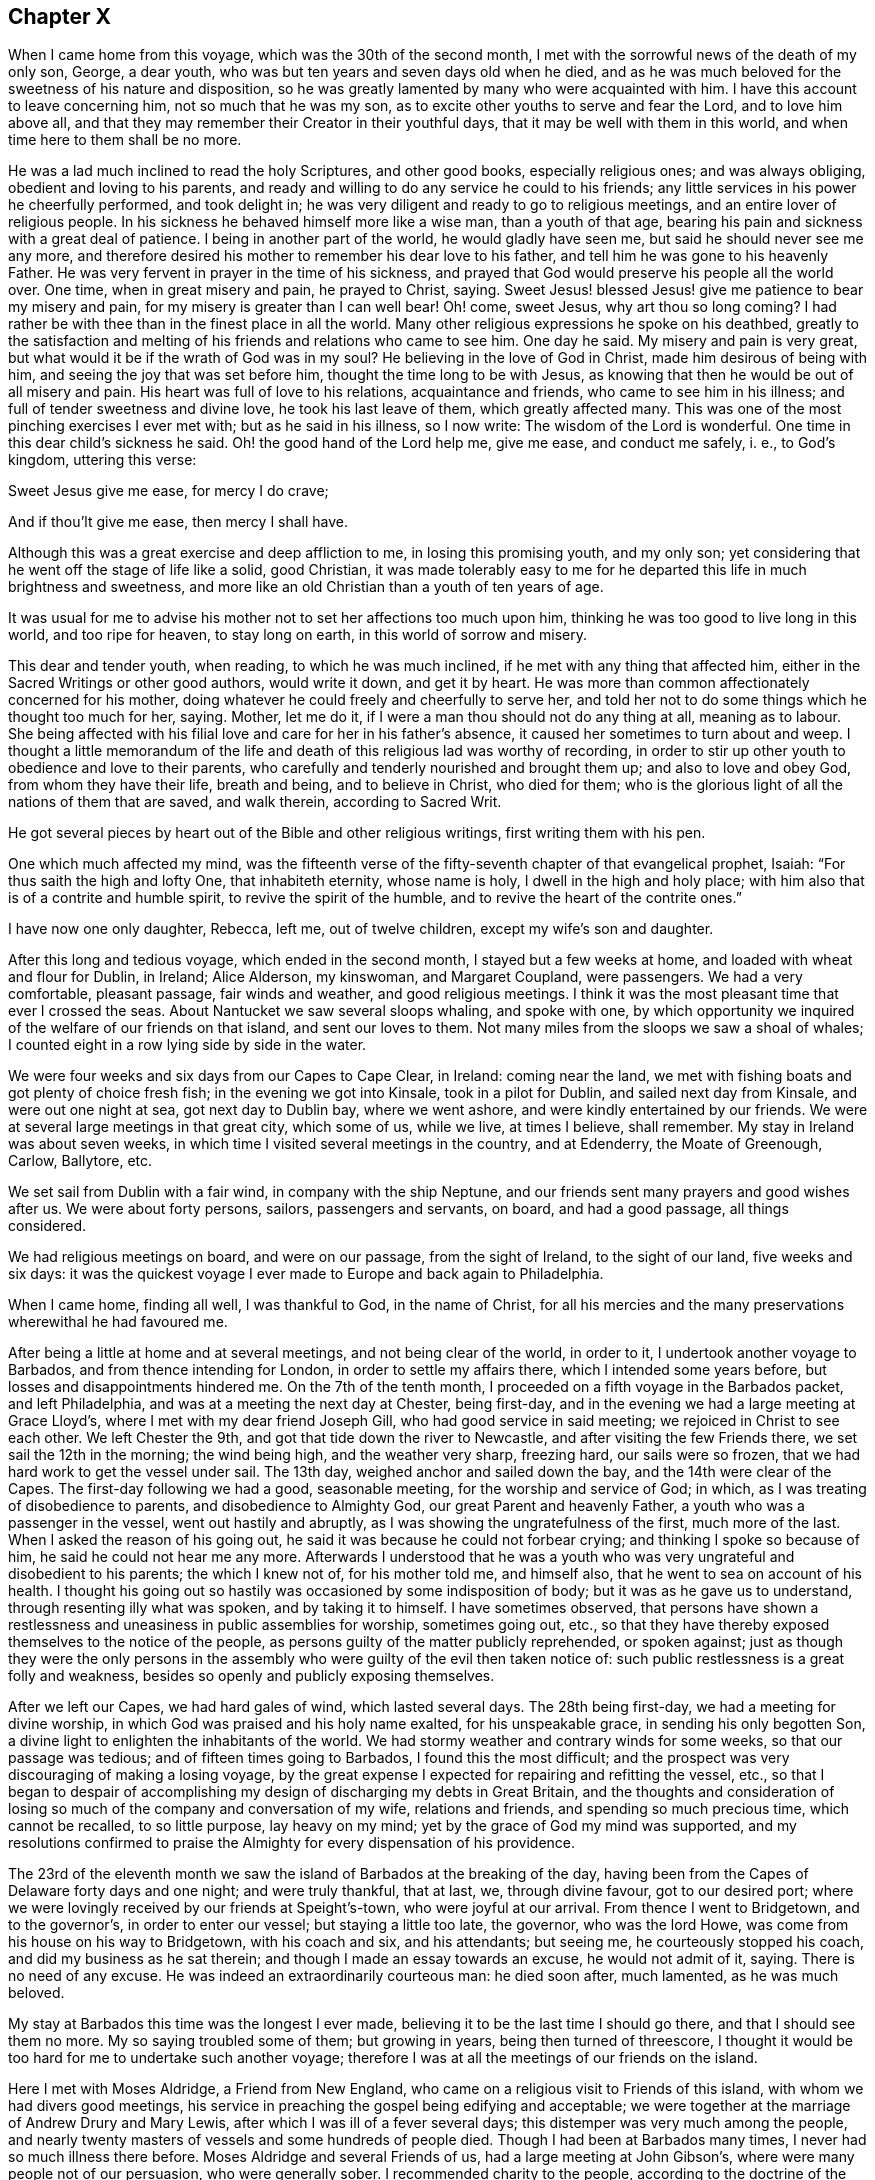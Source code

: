 == Chapter X

When I came home from this voyage, which was the 30th of the second month,
I met with the sorrowful news of the death of my only son, George, a dear youth,
who was but ten years and seven days old when he died,
and as he was much beloved for the sweetness of his nature and disposition,
so he was greatly lamented by many who were acquainted with him.
I have this account to leave concerning him, not so much that he was my son,
as to excite other youths to serve and fear the Lord, and to love him above all,
and that they may remember their Creator in their youthful days,
that it may be well with them in this world, and when time here to them shall be no more.

He was a lad much inclined to read the holy Scriptures, and other good books,
especially religious ones; and was always obliging, obedient and loving to his parents,
and ready and willing to do any service he could to his friends;
any little services in his power he cheerfully performed, and took delight in;
he was very diligent and ready to go to religious meetings,
and an entire lover of religious people.
In his sickness he behaved himself more like a wise man, than a youth of that age,
bearing his pain and sickness with a great deal of patience.
I being in another part of the world, he would gladly have seen me,
but said he should never see me any more,
and therefore desired his mother to remember his dear love to his father,
and tell him he was gone to his heavenly Father.
He was very fervent in prayer in the time of his sickness,
and prayed that God would preserve his people all the world over.
One time, when in great misery and pain, he prayed to Christ, saying.
Sweet Jesus! blessed Jesus! give me patience to bear my misery and pain,
for my misery is greater than I can well bear!
Oh! come, sweet Jesus, why art thou so long coming?
I had rather be with thee than in the finest place in all the world.
Many other religious expressions he spoke on his deathbed,
greatly to the satisfaction and melting of his friends and relations who came to see him.
One day he said.
My misery and pain is very great, but what would it be if the wrath of God was in my soul?
He believing in the love of God in Christ, made him desirous of being with him,
and seeing the joy that was set before him, thought the time long to be with Jesus,
as knowing that then he would be out of all misery and pain.
His heart was full of love to his relations, acquaintance and friends,
who came to see him in his illness; and full of tender sweetness and divine love,
he took his last leave of them, which greatly affected many.
This was one of the most pinching exercises I ever met with;
but as he said in his illness, so I now write: The wisdom of the Lord is wonderful.
One time in this dear child`'s sickness he said.
Oh! the good hand of the Lord help me, give me ease, and conduct me safely, i. e.,
to God`'s kingdom, uttering this verse:

Sweet Jesus give me ease, for mercy I do crave;

And if thou`'lt give me ease, then mercy I shall have.

Although this was a great exercise and deep affliction to me,
in losing this promising youth, and my only son;
yet considering that he went off the stage of life like a solid, good Christian,
it was made tolerably easy to me for he departed this life in much brightness and sweetness,
and more like an old Christian than a youth of ten years of age.

It was usual for me to advise his mother not to set her affections too much upon him,
thinking he was too good to live long in this world, and too ripe for heaven,
to stay long on earth, in this world of sorrow and misery.

This dear and tender youth, when reading, to which he was much inclined,
if he met with any thing that affected him,
either in the Sacred Writings or other good authors, would write it down,
and get it by heart.
He was more than common affectionately concerned for his mother,
doing whatever he could freely and cheerfully to serve her,
and told her not to do some things which he thought too much for her, saying.
Mother, let me do it, if I were a man thou should not do any thing at all,
meaning as to labour.
She being affected with his filial love and care for her in his father`'s absence,
it caused her sometimes to turn about and weep.
I thought a little memorandum of the life and death
of this religious lad was worthy of recording,
in order to stir up other youth to obedience and love to their parents,
who carefully and tenderly nourished and brought them up; and also to love and obey God,
from whom they have their life, breath and being, and to believe in Christ,
who died for them; who is the glorious light of all the nations of them that are saved,
and walk therein, according to Sacred Writ.

He got several pieces by heart out of the Bible and other religious writings,
first writing them with his pen.

One which much affected my mind,
was the fifteenth verse of the fifty-seventh chapter of that evangelical prophet, Isaiah:
"`For thus saith the high and lofty One, that inhabiteth eternity, whose name is holy,
I dwell in the high and holy place;
with him also that is of a contrite and humble spirit,
to revive the spirit of the humble, and to revive the heart of the contrite ones.`"

I have now one only daughter, Rebecca, left me, out of twelve children,
except my wife`'s son and daughter.

After this long and tedious voyage, which ended in the second month,
I stayed but a few weeks at home, and loaded with wheat and flour for Dublin, in Ireland;
Alice Alderson, my kinswoman, and Margaret Coupland, were passengers.
We had a very comfortable, pleasant passage, fair winds and weather,
and good religious meetings.
I think it was the most pleasant time that ever I crossed the seas.
About Nantucket we saw several sloops whaling, and spoke with one,
by which opportunity we inquired of the welfare of our friends on that island,
and sent our loves to them.
Not many miles from the sloops we saw a shoal of whales;
I counted eight in a row lying side by side in the water.

We were four weeks and six days from our Capes to Cape Clear, in Ireland:
coming near the land, we met with fishing boats and got plenty of choice fresh fish;
in the evening we got into Kinsale, took in a pilot for Dublin,
and sailed next day from Kinsale, and were out one night at sea,
got next day to Dublin bay, where we went ashore,
and were kindly entertained by our friends.
We were at several large meetings in that great city, which some of us, while we live,
at times I believe, shall remember.
My stay in Ireland was about seven weeks,
in which time I visited several meetings in the country, and at Edenderry,
the Moate of Greenough, Carlow, Ballytore, etc.

We set sail from Dublin with a fair wind, in company with the ship Neptune,
and our friends sent many prayers and good wishes after us.
We were about forty persons, sailors, passengers and servants, on board,
and had a good passage, all things considered.

We had religious meetings on board, and were on our passage, from the sight of Ireland,
to the sight of our land, five weeks and six days:
it was the quickest voyage I ever made to Europe and back again to Philadelphia.

When I came home, finding all well, I was thankful to God, in the name of Christ,
for all his mercies and the many preservations wherewithal he had favoured me.

After being a little at home and at several meetings, and not being clear of the world,
in order to it, I undertook another voyage to Barbados,
and from thence intending for London, in order to settle my affairs there,
which I intended some years before, but losses and disappointments hindered me.
On the 7th of the tenth month, I proceeded on a fifth voyage in the Barbados packet,
and left Philadelphia, and was at a meeting the next day at Chester, being first-day,
and in the evening we had a large meeting at Grace Lloyd`'s,
where I met with my dear friend Joseph Gill, who had good service in said meeting;
we rejoiced in Christ to see each other.
We left Chester the 9th, and got that tide down the river to Newcastle,
and after visiting the few Friends there, we set sail the 12th in the morning;
the wind being high, and the weather very sharp, freezing hard, our sails were so frozen,
that we had hard work to get the vessel under sail.
The 13th day, weighed anchor and sailed down the bay,
and the 14th were clear of the Capes.
The first-day following we had a good, seasonable meeting,
for the worship and service of God; in which,
as I was treating of disobedience to parents, and disobedience to Almighty God,
our great Parent and heavenly Father, a youth who was a passenger in the vessel,
went out hastily and abruptly, as I was showing the ungratefulness of the first,
much more of the last.
When I asked the reason of his going out,
he said it was because he could not forbear crying;
and thinking I spoke so because of him, he said he could not hear me any more.
Afterwards I understood that he was a youth who was
very ungrateful and disobedient to his parents;
the which I knew not of, for his mother told me, and himself also,
that he went to sea on account of his health.
I thought his going out so hastily was occasioned by some indisposition of body;
but it was as he gave us to understand, through resenting illy what was spoken,
and by taking it to himself.
I have sometimes observed,
that persons have shown a restlessness and uneasiness in public assemblies for worship,
sometimes going out, etc.,
so that they have thereby exposed themselves to the notice of the people,
as persons guilty of the matter publicly reprehended, or spoken against;
just as though they were the only persons in the assembly
who were guilty of the evil then taken notice of:
such public restlessness is a great folly and weakness,
besides so openly and publicly exposing themselves.

After we left our Capes, we had hard gales of wind, which lasted several days.
The 28th being first-day, we had a meeting for divine worship,
in which God was praised and his holy name exalted, for his unspeakable grace,
in sending his only begotten Son,
a divine light to enlighten the inhabitants of the world.
We had stormy weather and contrary winds for some weeks, so that our passage was tedious;
and of fifteen times going to Barbados, I found this the most difficult;
and the prospect was very discouraging of making a losing voyage,
by the great expense I expected for repairing and refitting the vessel, etc.,
so that I began to despair of accomplishing my design
of discharging my debts in Great Britain,
and the thoughts and consideration of losing so much
of the company and conversation of my wife,
relations and friends, and spending so much precious time, which cannot be recalled,
to so little purpose, lay heavy on my mind;
yet by the grace of God my mind was supported,
and my resolutions confirmed to praise the Almighty for every dispensation of his providence.

The 23rd of the eleventh month we saw the island of Barbados at the breaking of the day,
having been from the Capes of Delaware forty days and one night; and were truly thankful,
that at last, we, through divine favour, got to our desired port;
where we were lovingly received by our friends at Speight`'s-town,
who were joyful at our arrival.
From thence I went to Bridgetown, and to the governor`'s, in order to enter our vessel;
but staying a little too late, the governor, who was the lord Howe,
was come from his house on his way to Bridgetown, with his coach and six,
and his attendants; but seeing me, he courteously stopped his coach,
and did my business as he sat therein; and though I made an essay towards an excuse,
he would not admit of it, saying.
There is no need of any excuse.
He was indeed an extraordinarily courteous man: he died soon after, much lamented,
as he was much beloved.

My stay at Barbados this time was the longest I ever made,
believing it to be the last time I should go there, and that I should see them no more.
My so saying troubled some of them; but growing in years,
being then turned of threescore,
I thought it would be too hard for me to undertake such another voyage;
therefore I was at all the meetings of our friends on the island.

Here I met with Moses Aldridge, a Friend from New England,
who came on a religious visit to Friends of this island,
with whom we had divers good meetings,
his service in preaching the gospel being edifying and acceptable;
we were together at the marriage of Andrew Drury and Mary Lewis,
after which I was ill of a fever several days;
this distemper was very much among the people,
and nearly twenty masters of vessels and some hundreds of people died.
Though I had been at Barbados many times, I never had so much illness there before.
Moses Aldridge and several Friends of us, had a large meeting at John Gibson`'s,
where were many people not of our persuasion, who were generally sober.
I recommended charity to the people, according to the doctrine of the apostle Paul,
as the most excellent gift,
and advised them to show it forth to all people of all professions,
and also to their negroes,
telling them that some of the gentry of this island had observed to me,
that the more kind they were to their slaves, the better their business was done for it.
I observed also,
that I had been at some places where I had watched
to hear some expressions that might look like charity;
but in many houses, and '`some of note,
I could not hear any Christian like expressions to their slaves or negroes,
and that with sorrow I had seen a great deal of tyranny and cruelty,
the which I dissuaded them from.
This doctrine so exasperated some that they made a disturbance in the meeting:
one of the persons meeting me on the king`'s highway, shot off his fowling-piece at me,
being loaded with small shot, ten of which made marks on me, and several drew blood;
by which unfriendly action the man got a great deal of disgrace,
it being highly resented by all who were acquainted with me.
The president of the island looked on it as a very base action,
as did also some of the justices and the gentry,
also the vestry and several clergymen and lawyers.
One of the lawyers told me I should not be just to the country, myself, or the man,
if I did not prosecute him; another professing the law,
said he ought to be abandoned by all mankind, if he shot at me with design;
many were for prosecuting him,
for the people generally took notice of it with abhorrence; but he sending for me,
and signifying he would not do so again, I forgave him;
and I pray it may not be laid to his charge in the great day,
and that he may be forgiven,
he being ignorant of the love I had and have for him and all men,
even for those whom I know to be mine enemies.
It would be too great a scandal and reproach, to expose his name and station in the world.
Some thought I did well in forgiving him, and some thought I did ill in it:
but I spoke my mind to him alone freely, in which I had satisfaction and peace.

Intending my vessel for London, I made my chief mate, Ralph Loftus, master of her,
not knowing whether I might proceed on the voyage, it being a very sickly time:
afterwards my mate had the distemper also, but I bless God,
we both recovered a good state of health.

It was during this voyage that my friends in Barbados
published a little piece I wrote at sea,
which I called "`Free thoughts communicated to freethinkers;`"
done in order to promote thinking on the name and works of God;
which had, as far as I understand, a good acceptance among the people.
The principal clergyman on the island thanked me for it,
and said "`There was need enough of it;`" but I could be glad another, or a better hand,
had done something of that nature, and more at large.
If this may be of any service, I shall be thankful.

I had a meeting at John Lewis`'s, in Joseph`'s parish,
at which were divers not of our profession,
and some who were never at any of our religious meetings before;
who said they were glad they were there that day; it being a satisfactory open time.

After I had visited my friends and settled my affairs as well as I could,
and loaded our vessel with sugars for London,
being willing once more to see my native land,
and settle my affairs there and see my relations and friends,
on the 6th of the third month we set sail from Barbados for London,
and had pleasant weather.
The 16th being first-day, we had a religious meeting for the worship of God,
in which I was concerned to speak on the government of the tongue,
having on board several hands who did not sail with us before that voyage,
and were much used to swearing.
After that meeting we had not so many bad words and oaths as before.
I was thankful in my soul to the Lord, and blessed his holy name,
for his goodness to us that day;
and in the night my sleep was very sweet and comfortable,
being sensible of the love of God in the visions of the night;
so that I witnessed the fulfilling of the prophecy of Joel, chapter ii.
28.

The 23rd being the first-day of the week, we had a meeting,
in which the grace of God that comes by Jesus Christ, was magnified,
and a blessing begged for all who love and serve God, throughout the world,
on sea and land; also a tender petition was put up to Almighty God,
that as he was graciously pleased to look down on those eight persons in Noah`'s ark,
so he would please to look upon us in our vessel; and that as by his divine providence,
they safely landed on the earth, so we, if it were his will,
might safely land at our desired port, yet not that our wills,
but his will might be done: which supplication was put up with great submission.
Both day and night I often sought the Lord, and was much alone in this voyage.
I read the Old and New Testament almost through, and much of it divers times over;
my time being mostly taken up in reading, writing and meditating, in which, at times,
my heart was broken into tenderness,
and I was humbly thankful to God that my heart was not hard
he having promised to visit the contrite ones;
which he sometimes fulfilled, to my unspeakable satisfaction;
glory to his holy name forever.
My heart was also thankful that God was pleased to
visit me in my watery travels and troubles,
and in my separation from my family and friends,
who are much nearer and more valuable to me than all riches,
and it was a great cross to my natural inclination to part with them.

The 8th of the fourth month being the first-day of the week, we had a meeting,
in which acquaintance with God was exhorted to, showing the benefit of it,
and of loving him above all things,
and delighting in his law and meditating therein day and night.
The 19th in the morning,
a strong northerly wind came up and blew so hard that we could not carry sail,
but lay to the wind, under our mizen,
which was split or torn with the violence of the wind, and the sea rose high,
so that it came into the windows of our great cabin.
It was very rugged for the time, and though it was mid-summer,
was so cold that we were obliged to clothe ourselves as in winter.
The 22nd being first-day, we had a comfortable meeting after the storm,
wherein the great benefit of true religion was a little opened to our small company,
and the Lord, Most High, was praised for our deliverance and preservation.
The 26th we sounded, and found about seventy fathom depth of water.
The 29th we were abreast the isle of Wight.
From the time we left the island of Barbados to the time we found ground, was seven weeks.
Thus through many perils and dangers we came to Great Britain;
for all which mercies and providences,
let my soul bless and praise the holy name and mighty power of the Most High.

It was now a time of a very great pressing for seamen,
and several men-of-war`'s boats came on board to press our sailors;
but they had prepared a place in the vessel to hide themselves,
and the men-of-war`'s people could not find them.
One lieutenant with his men came on board, and seeing us weak handed,
the best of our hands being hid, he asked me if I had any more hands on board?
I made him little answer.
He then said he was sure I could not bring the ship from Barbados without hands.
I told him sailors were hard to be got in Barbados, either for love or money,
to go for London, for fear of being pressed, and I was obliged to take any I could get.
He said it was in vain to talk much, but if I would say I had no more hands on board,
he would be satisfied; he having a belief that I would speak the truth,
though he never saw me before;
and he said if I would say there were no more men on board, he would go away,
for then he had no more business there: but I made him no answer,
not daring to tell a lie.
Now I know that there are men on board, said he;
so he commanded his men to search the ship to her keel.
So they stripped and made a narrow search, and sweated and fretted,
but could not find them.
He being civil, I made him when he went away, a small present.
He wished me well; and so I carried my people safely up to London.

In the beginning of the fifth month I came to London,
and lodged at the house of Simeon Warner, in Southwark,
and at several kind friends and relations in and about London.
The tender and brotherly respect which I received in some of those families,
in my sickness, will not, I believe, ever be forgotten while I am in this world;
and I hope that He whom I serve with my might and strength, will be their reward.
When in the country about London, my residence was mostly at Edmonton,
at my dear brother George Chalkley`'s, who, with my sister and cousins,
were a comfort to me both in health and sickness.
In London I was often sorely afflicted with the phthisic and asthma,
which sometimes made me very uneasy;
and though my affairs required me to be often in the city,
yet I was obliged to return to the country for air, and both in health and sickness,
was kindly and affectionately received and tended by my dear brother, sister,
and all my loving cousins.
The memory thereof is cordial to me in penning these lines.
It may be truly said, we were very joyful in meeting one another,
and our sorrow in parting is not easy to be expressed.

In London I sold my vessel, the Barbados packet,
and settled all my affairs to general satisfaction, so far as I know,
on which account I had laboured for several years,
and was joyful that Providence had favoured me so far as to see it accomplished:
so that now I wholly intend to leave trading by sea, which I never inclined to,
only on a principle of justice;
for I was fully resolved in my mind that my creditors should be paid their just debts,
though I might lose my life in the pursuit of it.
I never was extravagant or indolent, but met with many casualties by fire and water;
by the latter I lost many hundreds of pounds for several years together.
I would persuade all in their undertakings for a livelihood in this world,
to be sure to have an eye to divine Providence, who will not suffer us, if we do well,
nor so much as a sparrow, to fall to the ground, without he think it best for us,
he knowing what is for our good better than we know ourselves.

When I had paid my debts and in a good degree settled my affairs,
I visited several of my relations at Kingsworth, Staines, Guilford, etc.;
had a meeting at Market street, and one at Guilford, another at Staines,
and one at Longford; in all which I had some service,
and my relations were joyful to see me once more, not having expected to see me again.
When I had visited meetings in and about London, I went towards the north,
in order to visit some places where I had never been, and some that I had been at.
The number of meetings and the names of the places where I had meetings,
while I was this time in England, are as follows.
While I was in and about London, I was at eighteen meetings in that great city,
at two of which I was with May Drummond, a virtuous young woman,
who hath a good gift in the ministry,
and had a gracious opportunity of declaring her convincement to our noble Queen Caroline,
our great King George`'s royal consort.
The kind treatment and good reception she had with the queen,
spread so in city and country, that many thousands flocked to hear her,
and more of the gentry and nobility than ever were known before at our meetings.
I had some private conversation with her,
which put me in mind of the apostle`'s exhortation,
where he adviseth the primitive Christians, that their words be few and savoury,
and that they should be seasoned with grace, for this great reason,
that they might administer grace to the hearers;
and truly I thought there was the influence of grace in her conduct and conversation,
whom I pray God to preserve in Christ to the end.

I had a meeting at the house of my brother with his scholars at Edmonton,
and also with his family and others of our relations,
which some of VIS may have occasion to remember.
We had seven meetings at Tottenham at sundry times, and four at Hartford;
I travelled to Hitchin, from thence to Baldock, and then to Stadtfold and Ashwell.
The 7th of the eighth month being the third-day of the week, to Royston, fourth to Ives,
fifth to Huntington, sixth to Ramsey.
First-day being the 12th of the month, we had a meeting at a small town named Finding,
and the same day in the evening, had a large meeting at Wellingborough,
in Northamptonshire.
The 14th being the third-day of the week, we had a meeting at Northampton,
fourth-day at Braybrook, fifth-day at Okeham, the county town of Rutland,
sixth-day at Long Clackson; and first-day being the 19th of the month,
I was at a large and open meeting at Nottingham,
where were many people not of our Society, who were very sober;
third-day had a meeting at Fairnsfield, fourth-day at Mansfield,
and fifth at Chesterfield, in Derbyshire;
from whence we went over the moors and mountains.
Benjamin Bangs, the younger, accompanied me,
who came from Stockport to be my companion and guide thither:
his company was pleasant and profitable to me in that hilly country,
through which we travelled to Stockport, where we had three meetings,
and where I met with my dear, worthy old friend, Benjamin Bangs.
When we met we embraced each other in Christian love,
having not seen one another for many years, with whom I stayed four days.
This worthy Friend, though upwards of fourscore years of age, went with me to Manchester,
where we had two meetings, and then I went back with him to his house.
He was a man of extraordinary character, and well beloved,
being a pillar in the church of Christ.

From Stockport I went to Macclesfield, to Joseph Hobson`'s,
where I met with Joshua Toft and his brother, two choice ministers of Jesus Christ,
of whose company I was glad, though at that time I was very low and poor in my spirit.
We had two meetings here on the 2nd of the ninth month, being first-day.
I was at a large meeting at Morley, and in the evening, at the meeting at John Leigh`'s,
at both which there were many people not of our Society, who were very still,
and some were broken into tenderness.
From Morley I went to Penketh, where we had a large, solid meeting,
and had an evening meeting at Warrington, where I met with many brethren and sisters,
who sincerely love our Lord Jesus Christ, with whom I was refreshed,
particularly at Gilbert Thompson`'s and Lawrence
Galen`'s. From Warrington I went to Lanotree,
Preston and Clifton, where I had meetings, and so went on to Lancaster.
I went to Wray, in order to visit my old ship-mate, Elizabeth Rawlinson, whose son,
Hutton Rawlinson, went with me.
When I came to Wray, they desired me to have a meeting with them;
and though there was little notice, yet we had a large meeting, the neighbours coming in,
and Christ was preached to them freely; this was the 10th in the evening,
and second-day of the week.

Third-day I went to Kendal, and in the evening, with very little notice,
we met with several hundreds of people, Friends and others.
It was a surprise to me, I expecting but a few, because of the shortness of time;
but I acknowledge it was a pleasant surprise,
to see the willingness and readiness of the people to hear the gospel preached.
Friends here are a great people, and well beloved and esteemed by their neighbours,
and live in much love and unity.
The fourth-day many Friends came to see me from divers parts,
I giving them some notice that I designed to go no further northward,
and hastening to get ready to go to America, betimes in the spring;
having been from home nearly two years; wherefore many of my friends,
some of whom had been at sea with me, met me here.
We rejoiced to see one another, and after a large and good meeting,
took a solemn farewell, many of us not expecting to see each other any more.

In this journey and travel I endeavoured to be, as much as I well could,
at such meetings as I had never been at before,
and because I was short in this visit to my friend, some were not so well pleased;
but my call was most to the American shore, where I thought my service mostly lay,
and in order to return, I set my face toward London,
and expected to meet with my friend and brother in Christ, Isaac Pickerell, in Cheshire,
who designed to accompany me towards the south.
I went from Kendal to Lancaster, and was at Penketh on a first-day,
being the 16th of the ninth month, which meeting was large and solid.

We then went to Sutton, where I met with Isaac Pickerell,
also with our ancient friend James Dickinson, and Christopher Wilson, a choice young man,
his fellow-labourer.
We had meetings at Sutton, Newtown, Chester and Shrewsbury.
James Dickinson was about fourscore years of age,
and yet held out in travel to admiration, and was lively in preaching the gospel:
he is a worthy elder, of whose company I was joyful; at Shrewsbury we parted,
and Isaac and I went to Colebrook, where, on a first-day, we had a solid, good meeting.
From thence we went to Stourbridge, and after having a meeting there and at Broomsgrove,
went on to Worcester, where we had divers large and solemn meetings:
we lodged at John Corbin`'s, who was very kind to us, as also were his hopeful children,
and in great love and unity we both met and parted.
From Worcester we went to Evesham, where we had two meetings,
and from thence to Oddington, and had a large evening meeting; the people,
who were mostly of other societies, were very sober, and gave good attention.

On fifth-day we had a meeting at Chalbury,
and a tender time with a Friend at Wallingford who was very weak,
and expressed his satisfaction and thankfulness for the visit;
his children were very tenderly affected also.
The good Lord, the great physician of value was with us,
and his grace was at that time shed abroad in our hearts.
From Wallingford we went to Reading, where my good companion and fellow traveller,
Isaac Pickerell, dwelt; we were lovingly received by our friends.
I stayed here and rested several days, and had several satisfactory meetings with Friends,
they being a large people, living much in love and good will.
Here Samuel Thornton, of Edmonton, my kinsman, and Isaac Brown, my wife`'s son,
came from London to see me.
From Reading, Isaac Pickerell accompanied me to Maidenhead and to Jordan`'s,
at both which places we had meetings.
The house and burying ground at Jordan`'s,
are kept in the neatest order of any I ever saw,
in which ground lie the bones of our worthy Friends, Isaac Penington, William Penn,
Thomas Ellwood, George Bowles, and their wives, as I remember.
This meeting is often, if not mostly kept in silence;
yet several have been convinced there,
through the grace of God and the power of the Holy Ghost,
which Christ said he would send to the true believers,
and that should abide with the church forever:
here my beloved friend Isaac and I parted in much love,
having good desires for each other`'s welfare.
From Jordan`'s I went to my brother`'s, at Edmonton,
where I rested a few days from travelling.

Then a concern came upon me to visit Friends`' meetings in the county of Essex,
and I went from my brother`'s to Hartford, and had several meetings there,
and one at Ware, which was very large; after which I went to Hartford again,
having relations there.
Thence I went to Bishopstafford and Stebbing, where I had meetings; and at Braintree,
Coggeshall and Halstead, and there were abundance of people at Colne,
at an evening meeting we had, where I met with my worthy friend Joshua Toft,
and his fellow traveller, Joseph Hobson, we rejoicing to see each other.
From Colne I went to Cockfield, which was a very small meeting; then to Colchester,
where I stayed several days and went to several meetings, as at Rockstead and Manningtree,
and then back to Colchester.
On first-day I had a large meeting in the afternoon,
and after it Friends were for appointing meetings for me to be at in the ensuing week,
and desired to know my mind therein.
After a little pause I told them I found a full stop
in my mind from going to any more meetings at present,
and that I would wait some days with them in the city, till I saw further.
While we were sitting together a letter came to me from London, that a Friend,
Stephen Payton, had set up my name on the Exchange, in London,
as master of the Barbados packet, which was the vessel bought of me by John Agar,
who sold her to said Stephen Payton, who intended her for Philadelphia,
and next morning a messenger was sent for me from London:
thus having such a favourable opportunity of returning home, I embraced it,
and went on second-day to Witham,
where I again met with Joshua Toft and Joseph Hobson at meeting; then to Plaistow,
where we had a meeting, and then to Bromley, near Bow, at Joseph Olive`'s,
where we had a meeting with his people and servants, who were many.
I thought it was a good time, a divine hand of love was reached out to the young people,
and they were advised to give up their hearts to their Creator in their youthful days;
several scores of people belong to this family.
After this meeting I went to London and prepared for the voyage.
When our vessel was loaded, which was chiefly by Israel Pemberton, the younger,
who went with us, as did our owner, Stephen Payton,
and Isaac Brown and four of my kinsfolks, whose names are Freeman,
with several other passengers;
in the latter end of the twelfth month my brother and his eldest daughter, Rebecca,
with her husband, Samuel Thornton, accompanied me to Gravesend,
where our parting with them was very solemn and sorrowful,
we not expecting to see one another more.

From Gravesend we sailed the 3rd of the first month to the Downs,
and from thence down the British channel, and were at sea about nine weeks,
which we thought long, having many contrary winds; but after we came on shore,
we understood many vessels were much longer.
At sea we had meetings, some of which were to my satisfaction.
I came very unwell on board; but when at sea, I mended;
for which favour I am truly thankful.
We landed all well and in health at Philadelphia, in the third month, 1736,
where we were received with joy by our relations, friends and acquaintance;
it was much the more so, because they had heard I was likely to die.
At London I had a sore fit of the asthma or phthisic,
three persons sitting up with me for three nights, who I thought would see my end;
but the time was not yet come that I must die, though indeed death was no terror to me,
hoping my change would be much for the better; for then,
I hoped I should be forever with Him whom I loved better than life.

After I had been at home some time I went to Salem, and from thence to Cohansey,
and in my return was at Woodbury creek, and had meetings at each place:
and soon after I visited the meetings of Friends at Bristol, Burlington,
Trenton and Bordentown, and in my return home, at Middletown.
By the way I called to see my ancient friends, Joseph Kirkbride and the widow Warder;
she was ninety-two years of age, and perfect in her understanding;
she said she did not know for what end the Almighty should prolong her days to that age;
but she was satisfied in his will.

In the fifth month I visited the meetings of Friends at Haddonfield, in West Jersey,
and at Newton, Haverford, Germantown, Abington, North Wales and Plymouth,
and was several times at Philadelphia and Frankford.

After many exercises and large travels by sea and land,
my brethren and others not of our Society, expressed their gladness to see me,
rejoicing that I was likely to spend my time more on the land,
hoping that I would go no more to sea; the which, God willing, I determined,
having so settled my affairs that I could stay on shore;
and am truly and humbly thankful to the Almighty, that he by his good hand of providence,
in his due time, had favoured and helped me so to do.

In the sixth and seventh months I again visited the meetings of Friends at Bristol,
Burlington, Byberry, Abington, Horsham, Germantown, Fairhill,
and many times at Frankford and Philadelphia.

In the eighth month I was at two meetings at Cohansey, and one at Alloway`'s creek,
where I met with Edward Tyler, a Friend on a religious visit from Europe, and John Sykes,
a Friend living near Crosswicks, in Jersey, where we had an open satisfactory meeting;
from whence I went to Salem, it being their week-day meeting,
which was large and to the edification of many.
I was also at Pilesgrove on fifth-day, and at Woodbury creek on sixth-day:
in which last meeting the obedient son was encouraged,
and the disobedient earnestly called home to his heavenly Father`'s house.
In this journey I had John Bringhurst, the younger, for my fellow traveller;
his father being unwilling that I should go the journey alone.

After I had been at home some time, I, with some others,
went to the yearly meeting at Shrewsbury, in East Jersey,
which was on the 23rd of the eighth month; it was exceedingly large,
and the quietest and most settled meeting that ever I was at there;
and many divine truths were delivered therein.
From thence I went to Manesquan, and had a meeting, then to Middletown,
where we had a meeting in the Baptist meetinghouse, divers of whom were there,
and glad of the meeting; thence to Shrewsbury, and had a meeting on first-day,
being the 30th of the month: from whence, on my return home,
had meetings at Moses Robin`'s, Allentown, Crosswicks, Bordentown, and Mansfield;
some of which were large, open, and satisfactory.
After the last meeting, we went to Burlington, and next day came home,
accompanied by Richard Smith, Jr. After being a few days at home,
I was sent for to Chester, to the marriage of John Lee,
(who had sailed several voyages with me,) next day
I went to the week-day meeting at Providence,
and on first-day was at Springfield; from whence I returned home.

The 23rd of the ninth month, I left home again, and went to Philadelphia,
and from thence with Daniel Stanton, John Easton, and John Proud, Jr.,
(the two latter of Rhode Island,) to Radnor and Goshen meetings,
and by the coldness of the weather, and crossing several creeks, I got a cold,
which settled on my lungs, so that, in conversation, I was hoarse;
but I was helped in meetings to admiration;
for which I was truly thankful to the Almighty,
the great helper of his servants and children.
We had a meeting with an ancient Friend,
who said she had above two hundred who called her mother,
being her children by blood and marriage to the fourth generation:
we took our leave of her, as not expecting to see each other more,
and parted in tenderness of heart.
One of this Friend`'s grandsons went with us to Concord, where, on a first-day,
we had a very large meeting, and an evening meeting at Moses Mendenhall`'s;
and the remainder of the week we had meetings at Birmingham, Kennet, New-Garden,
Marlborough, and the monthly meeting at Center, on the seventh-day following,
at which were many young people; for whose sakes I was drawn,
in my exercise of the ministry,
to show the rise and design of our meetings of discipline.

First, That the same power which gathered us to be a people,
inclined our elders to establish those meetings,
and settle them in most parts where we were gathered
and had meetings for the worship of God.

Second, They were advised to do the business of them, and speak to their affairs,
in the sense of the same power, spirit, and wisdom of Christ, which, as it had raised us,
would, as we kept to it, preserve us to be a people to the praise of God`'s holy name.

Third, They were advised, in doing the business,
not to run out into many unnecessary words, which might lead to contention,
and spending much time to little purpose;
religious affairs being done best in a meek and quiet spirit,
which is of great price with the Lord; great evils having arisen in many ages,
through hot and long contentions about religion.
It is also good to avoid, in matters of difference, respect of persons,
on account of being acquainted or related, so as to be swayed thereby from justice.

Fourth;
they were advised to be very careful of giving any just occasion of offence to any,
to Jew or Gentile, to Indian or Negro; for, "`Woe to them,`" says our Saviour,
"`by whom offences come;`" and if any will take offence when none is justly given,
it is the best way to be patient, and take our Saviour for our example,
who got the victory through suffering; a safe way, and glorious in the end.
And as to few words, the apostle says, "`Let your words be few and savoury,
seasoned with grace, that they may administer grace to the hearers.`"

Fifth; I was engaged for the sake of the youth of both sexes,
to show them that a material part of the service of these meetings,
is that care be taken therein,
to see that persons are clear of prior engagements or entanglements,
in relation to marriage, and that they have the consent of parents, or parties concerned,
as guardians, etc., and also, that they, and all who belong to our Society,
walk orderly in conversation; otherwise they could not be in unity with us,
or owned by us, as a Society of religious people.
We do not own scandalous persons, or admit them to be married amongst us,
without acknowledging their faults and promising amendment for the future,
through divine grace and assistance.
Also, in those meetings the widows and fatherless are taken care of,
that they may be supported and visited, and youths put out apprentices to learn trades, etc.

This meeting concluded with supplication for the rising generation,
and for the king and all his subjects,
and with thanksgiving and praises to the sacred name of Him who lives forever.

After the abovesaid meeting we went to Wilmington,
a newly settled town on Christiana creek, which I believe will be a flourishing place,
if the inhabitants take care to live in the fear of God,
and seek his glory and the riches of his kingdom,
preferring it to any thing of this world.
We had a pretty large meeting here, considering the season, for it was very cold,
which was held in a large house of William Shipley`'s;
but they are making provision for a meetinghouse.
From this town we went to Newark,
and had a comfortable meeting at George Robinson`'s in the evening,
and next morning set out for Philadelphia.

As it was now the winter season,
and having been divers times at this season of the year in the warm climates,
it was harder for me to bear the cold than usual,
so that I stayed at and about home pretty much, being often at Philadelphia, Frankford,
Germantown and Abington meetings.

The latter end of the tenth month, on a first-day of the week, I was at a large,
open meeting at Darby, in Chester county.
After meeting I rode home, about fourteen miles;
but it was so cold that my limbs were much benumbed,
and were not fully recovered in more than a week.
Coming home, between Schuylkill river and Philadelphia,
we observed the largest meteor that ever I saw, though I had seen many by sea and land;
this was in sight almost a minute, as nearly as I could guess; it was a mighty stream,
like a flame of fire, leaving, as it were, sparks of fire behind it, as it went along,
and then settled like a star, and disappeared.
A few days after this meteor, there appeared in the sky an uncommon redness,
with streams like fire.

About this time was buried at Frankford, John Hurford, who was about ninety years of age;
at whose burial, the coldness of the season considered, were a pretty many friends,
neighbours and relations of the deceased; as also divers from Philadelphia.
I was concerned to advise those present to prepare for their final change;
that being certain, though the time is uncertain; which, generally,
none knows but the Almighty;
therefore we ought always to be preparing for our dissolution,
and always watching and praying, lest we enter into temptation; as said our dear Lord,
"`If the good man of the house had known in what hour the thief would come,
he would have watched.`"
And we not knowing whether death will come in our youth, in middle, or old age,
ought therefore, earnestly to prepare our hearts to meet death,
so that we might dwell with God and Christ in his kingdom forever.
It was also observed, that though this Friend had lived to a great age,
yet that few lived so long, no, not one in a thousand, and many die very young.
They were earnestly entreated, in the love of God through Christ,
to prepare for their latter end,
and not to set their hearts and affections on things below; for,
by how much they set their hearts and affections on natural or outward objects,
by so much the harder it would be to part with them, when death should come.
This meeting ended with prayer for reformation and preservation to the end of life;
and praises, yea, high praises were given to Him who had given to all present life,
breath and being.

It being exceedingly severe weather, with much rain, wind and snow,
there were great floods, so that we could not get over Frankford creek to meeting;
wherefore the Friends on the west side met together at my house,
and we had a satisfactory, good meeting,
in which we were exhorted to build our religion on the sure foundation;
that neither storms, rain, nor winds, might be able to shake us from this foundation,
which is Christ, the rock of ages.

This winter we were visited at Frankford with the smallpox,
of which many died at Philadelphia, and several in our neighbourhood.

Staying chiefly at home, I spent much of my time in reading and writing,
being often sensible of the love and goodness of God, my exceeding great reward;
he by the spirit of his Son comforting me,
and sometimes melting my heart into tenderness in consideration of his many mercies,
which caused me to praise his holy name, who is thereof worthy, beyond expression,
forever.

In the first month I went with my friend John Oxley, of Barbados, to Bristol,
where we had a large meeting;
and then over the river Delaware to Burlington quarterly meeting:
we were obliged to get to the Jersey shore on the ice,
laying boards thereon for about one hundred yards together;
and being long on the ice and poorly as to health,
I took such a cold that I could not get to meeting next day,
but was at the youths`' meeting on third-day following.
On fourth-day I went to Rancocas meeting, then to a large meeting at Mount Holly,
where was a marriage; afterwards to Evesham and Upper Springfield, or Hanover,
and then returned to Burlington, and next day was at the monthly meeting there, which,
to me, was a good open meeting, wherein church discipline was somewhat treated of,
and Friends advised to wait for that spirit which leads into all truth,
to guide them in the discipline.

In the second month, 1737, I went to Cohansey, in order to negociate some affairs,
and had three meetings at Greenwich and one at Alloway`'s creek;
and on the 9th of said month, being first-day, was at Salem meeting,
which was large and open:
and in the evening we had a heavenly meeting at Bartholomew Wyat`'s.

After my return from Salem,
on the 1st of the third month I took a journey to the eastward,
having a desire to see Friends in those parts,
whom I had divers times visited in the service of the gospel, in my young years;
and though now upwards of threescore years of age,
was willing to visit them once more before I died, who,
in some places where I had formerly travelled, were grown very numerous.
I set out with Joseph Gilbert and several other Friends,
and we travelled together to Long island, where we parted, and I went to Newtown,
where I met with John Fothergill and Samuel Bowne; at which place we had a meeting,
which was appointed on John`'s account,
and his service therein was to the satisfaction and edification of Friends.
From thence John went to West Chester, on the main, and I went to Flushing,
where we had a large, open meeting: it was a solid, good time,
and the sacred name of Him who lives forever, was praised.

From Flushing I went with my old friend and schoolfellow, Joseph Latham, to his house.
Our conversation was pleasant and comfortable to each other,
wherein we remembered our walking to and from school,
in the suburbs of that great and populous city, London when we were beaten,
stoned and abused, only for being the children of those called Quakers.
The priests, who had money for preaching,
had preached and printed so many lies against our friends,
that the common people were almost ready to make a sacrifice of us; they telling us,
when we pleaded our innocency by saying we went quietly along the streets to school,
that "`It was no more sin to kill us, than to kill a dog:`" but now,
through the grace and favour of the Almighty, we enjoy the exercise of our religion,
according to our consciences, free from jails and prisons,
in which our primitive friends suffered much;
for which we ought to be truly thankful to the God and Father of our Lord Jesus Christ.

From Joseph Latham`'s we went to Westbury and Matinicock, after a meeting at Cowneck,
and to New York, where I had also religious service and a meeting;
and from New York I took my passage in Robert Bowne`'s sloop, for Newport,
on Rhode Island, was two days and nights on the water, and on my arrival at Rhode Island,
the brethren lovingly received me, and we were joyful to see each other.

After having had divers good meetings on Rhode Island, I went to Dartmouth,
where we had a large, serviceable meeting at a place called Aponyganset,
many hundreds being added to the church since I first visited those parts.
From this place I went to Holder Slocum`'s,
and he lent us his shallop to go over to Nantucket; but the wind not favouring,
we had a satisfactory meeting at a large farm of his on an island bearing his own name,
and after meeting set sail for Nantucket, had several large meetings there,
and I rejoiced to see the growth and increase of Friends on this island;
where God hath greatly multiplied his people, and made them honourable;
glory to his name forever.

The priests, who have money for preaching; the lawyers, who have it for pleading;
and the physicians, who have money for giving receipts for health;
are poor trades on this island.

I had been at Nantucket about thirty-nine years before,
at which time there were only two men and one woman who joined with our friends in profession,
and now it was computed there were above a thousand who went to our meetings,
they being a sober, religious people;
and there is a great increase of Friends in divers other places in New England;
and whereas formerly we were greatly persecuted for our religion,
now we are treated with more civility and respect in those parts.
